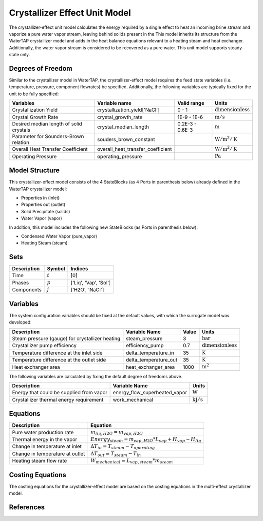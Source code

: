 Crystallizer Effect Unit Model
====================================================

The crystallizer-effect unit model calculates the energy required by a single effect
to heat an incoming brine stream and vaporize a pure water vapor stream, leaving behind solids present in the
This model inherits its structure from the WaterTAP crystallizer model and adds in the heat balance equations
relevant to a heating steam and heat exchanger. Additionally, the water vapor stream is considered to be recovered as a pure water.
This unit model supports steady-state only.

Degrees of Freedom
------------------
Similar to the crystallizer model in WaterTAP, the crystallizer-effect model requires the feed state variables (i.e. temperature, pressure, component flowrates)
be specified. Additionally, the following variables are typically fixed for the unit to be fully specified:

.. csv-table::
   :header: "Variables", "Variable name", "Valid range", "Units"

   "Crystallization Yield", "crystallization_yield['NaCl']", "0 - 1", ":math:`\text{dimensionless}`"
   "Crystal Growth Rate", "crystal_growth_rate", "1E-9 - 1E-6", ":math:`\text{m} / \text{s}`"
   "Desired median length of solid crystals", "crystal_median_length", "0.2E-3 - 0.6E-3", ":math:`\text{m}`"
   "Parameter for Sounders-Brown relation", "souders_brown_constant", "", ":math:`\text{W} / \text{m}^2 / \text{K}`"
   "Overall Heat Transfer Coefficient", "overall_heat_transfer_coefficient", "", ":math:`\text{W} / \text{m}^2 / \text{K}`"
   "Operating Pressure", "operating_pressure", "", ":math:`\text{Pa}`"


Model Structure
---------------

This crystallizer-effect model consists of the 4 StateBlocks (as 4 Ports in parenthesis below) already defined in the WaterTAP crystallizer model:

* Properties in (inlet)
* Properties out (outlet)
* Solid Precipitate (solids)
* Water Vapor (vapor)

In addition, this model includes the following new StateBlocks (as Ports in parenthesis below):

* Condensed Water Vapor (pure_vapor)
* Heating Steam (steam)


Sets
----
.. csv-table::
   :header: "Description", "Symbol", "Indices"

   "Time", ":math:`t`", "[0]"
   "Phases", ":math:`p`", "['Liq', 'Vap', 'Sol']"
   "Components", ":math:`j`", "['H2O', 'NaCl']"


Variables
---------
The system configuration variables should be fixed at the default values, 
with which the surrogate model was developed:

.. csv-table::
   :header: "Description", "Variable Name", "Value", "Units"

   "Steam pressure (gauge) for crystallizer heating", "steam_pressure", "3", ":math:`\text{bar}`"
   "Crystallizer pump efficiency", "efficiency_pump", "0.7", ":math:`\text{dimensionless}`"
   "Temperature difference at the inlet side", "delta_temperature_in", "35", ":math:`\text{K}`"
   "Temperature difference at the outlet side", "delta_temperature_out", "35", ":math:`\text{K}`"
   "Heat exchanger area", "heat_exchanger_area", "1000", ":math:`\text{m}^2`"

The following variables are calculated by fixing the default degree of freedoms above.

.. csv-table::
   :header: "Description", "Variable Name", "Units"

   "Energy that could be supplied from vapor", "energy_flow_superheated_vapor",  ":math:`\text{W}`"
   "Crystallizer thermal energy requirement", "work_mechanical",  ":math:`\text{kJ} / \text{s}`"


Equations
---------
.. csv-table::
   :header: "Description", "Equation"

   "Pure water production rate", ":math:`m_{liq,H2O} = m_{vap,H2O}`"
   "Thermal energy in the vapor", ":math:`Energy_{steam} = m_{vap, H2O} * L_{vap} + H_{vap} - H_{liq}`"
   "Change in temperature at inlet", ":math:`\Delta T_{in} = T_{steam} - T_{operating}`"
   "Change in temperature at outlet", ":math:`\Delta T_{out} = T_{steam} - T_{in}`"
   "Heating steam flow rate", ":math:`W _{mechanical} = L_{vap,steam}*m_{steam}`"


Costing Equations
---------

The costing equations for the crystallizer-effect model are based on the costing equations in the multi-effect crystallizer model.

References
----------
